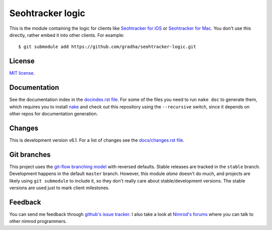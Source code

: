=================
Seohtracker logic
=================

This is the module containing the logic for clients like `Seohtracker for iOS
<https://github.com/gradha/seohtracker-ios>`_ or `Seohtracker for Mac
<https://github.com/gradha/seohtracker-mac>`_. You don't use this directly,
rather embed it into other clients. For example::

    $ git submodule add https://github.com/gradha/seohtracker-logic.git


License
=======

`MIT license <LICENSE.rst>`_.


Documentation
=============

See the documentation index in the `docindex.rst file <docindex.rst>`_. For
some of the files you need to run ``nake doc`` to generate them, which requires
you to install `nake <https://github.com/fowlmouth/nake>`_ and check out this
repository using the ``--recursive`` switch, since it depends on other repos
for documentation generation.

Changes
=======

This is development version v6.1. For a list of changes see the
`docs/changes.rst file <docs/changes.rst>`_.


Git branches
============

This project uses the `git-flow branching model
<https://github.com/nvie/gitflow>`_ with reversed defaults. Stable releases are
tracked in the ``stable`` branch. Development happens in the default ``master``
branch. However, this module *alone* doesn't do much, and projects are likely
using ``git submodule`` to include it, so they don't really care about
stable/development versions. The stable versions are used just to mark client
milestones.


Feedback
========

You can send me feedback through `github's issue tracker
<https://github.com/gradha/seohtracker-logic/issues>`_. I also take a look at
`Nimrod's forums <http://forum.nimrod-code.org>`_ where you can talk to other
nimrod programmers.
